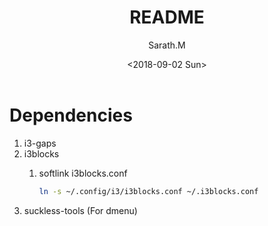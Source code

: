#+OPTIONS: ':nil *:t -:t ::t <:t H:3 \n:nil ^:t arch:headline
#+OPTIONS: author:t broken-links:nil c:nil creator:nil
#+OPTIONS: d:(not "LOGBOOK") date:t e:t email:nil f:t inline:t num:t
#+OPTIONS: p:nil pri:nil prop:nil stat:t tags:t tasks:t tex:t
#+OPTIONS: timestamp:t title:t toc:t todo:t |:t
#+TITLE: README
#+DATE: <2018-09-02 Sun>
#+AUTHOR: Sarath.M
#+EMAIL: sarath.m@tataelxsi.co.in
#+LANGUAGE: en
#+SELECT_TAGS: export
#+EXCLUDE_TAGS: noexport
#+CREATOR: Emacs 26.1 (Org mode 9.1.13)
* Dependencies
1. i3-gaps
2. i3blocks
   1. softlink i3blocks.conf
    #+BEGIN_SRC sh
    ln -s ~/.config/i3/i3blocks.conf ~/.i3blocks.conf
    #+END_SRC
3. suckless-tools (For dmenu)
